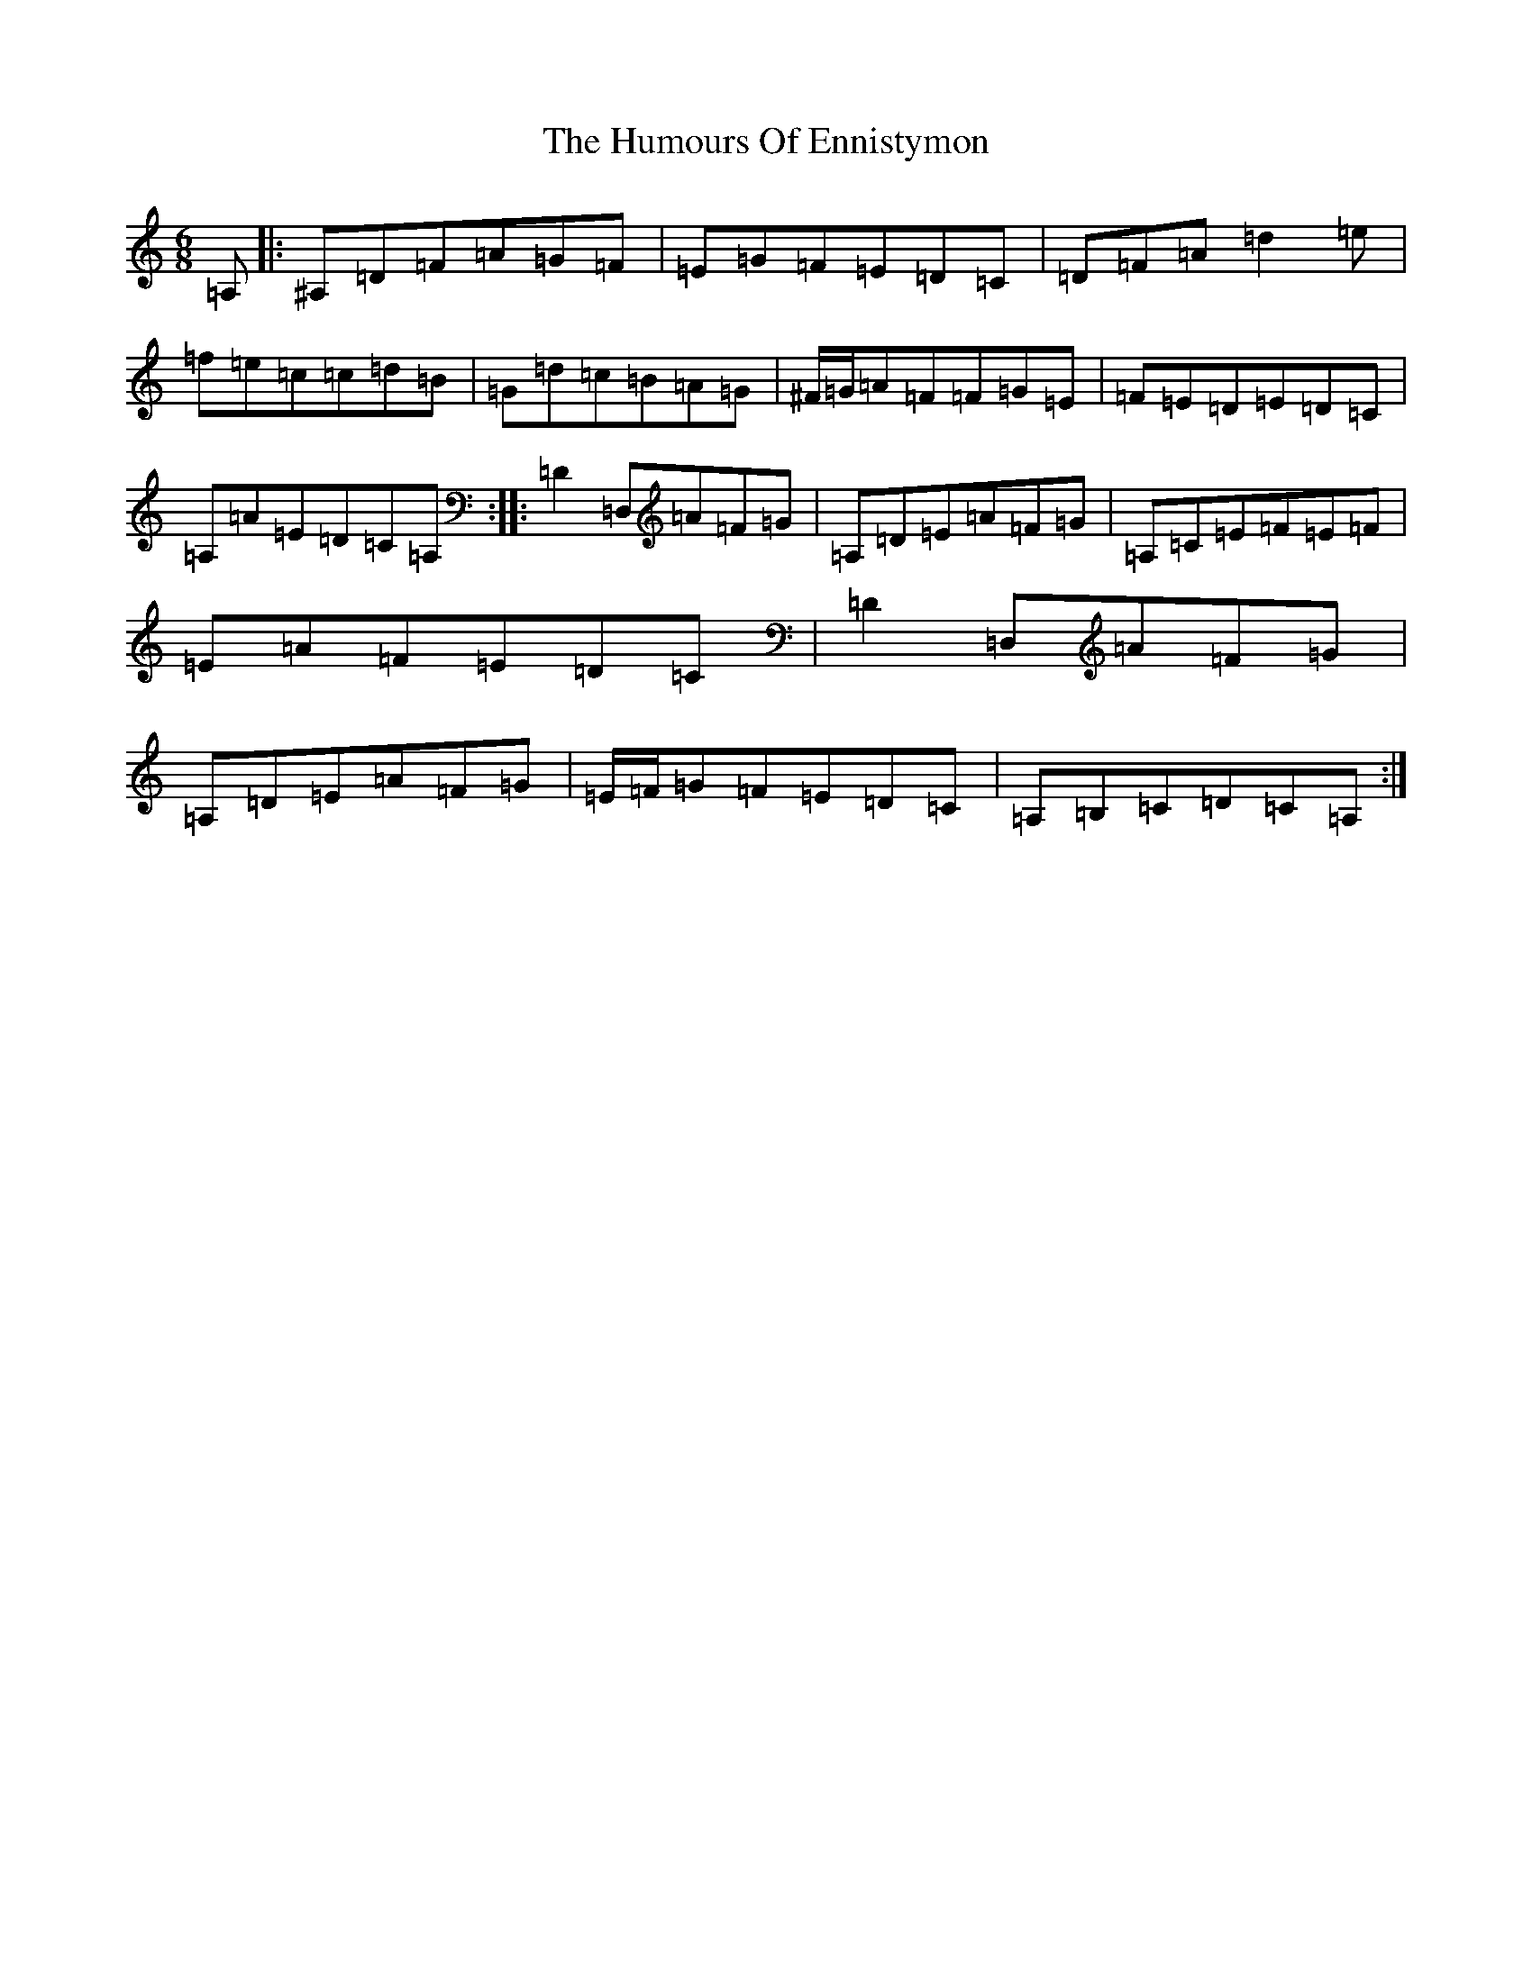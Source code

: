 X: 8011
T: Humours Of Ennistymon, The
S: https://thesession.org/tunes/228#setting228
Z: G Major
R: jig
M:6/8
L:1/8
K: C Major
=A,|:^A,=D=F=A=G=F|=E=G=F=E=D=C|=D=F=A=d2=e|=f=e=c=c=d=B|=G=d=c=B=A=G|^F/2=G/2=A=F=F=G=E|=F=E=D=E=D=C|=A,=A=E=D=C=A,:||:=D2=D,=A=F=G|=A,=D=E=A=F=G|=A,=C=E=F=E=F|=E=A=F=E=D=C|=D2=D,=A=F=G|=A,=D=E=A=F=G|=E/2=F/2=G=F=E=D=C|=A,=B,=C=D=C=A,:|